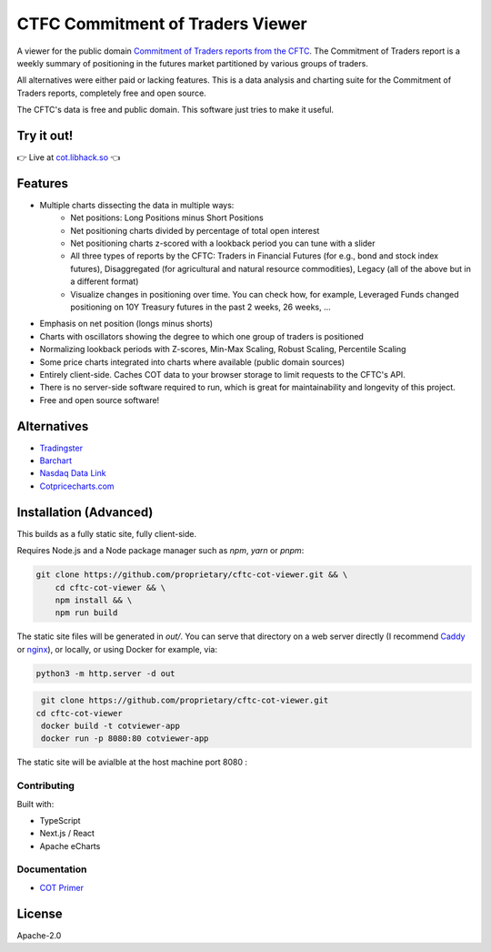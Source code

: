 =================================
CTFC Commitment of Traders Viewer
=================================

A viewer for the public domain `Commitment of Traders reports from the CFTC <https://www.cftc.gov/MarketReports/CommitmentsofTraders/index.htm>`_. The Commitment of Traders report is a weekly summary of positioning in the futures market partitioned by various groups of traders.

All alternatives were either paid or lacking features. This is a data analysis and charting suite for the Commitment of Traders reports, completely free and open source.

The CFTC's data is free and public domain. This software just tries to make it useful.

Try it out!
-----------

👉  Live at `cot.libhack.so <https://cot.libhack.so>`_  👈

Features
--------

- Multiple charts dissecting the data in multiple ways:
   - Net positions: Long Positions minus Short Positions
   - Net positioning charts divided by percentage of total open interest
   - Net positioning charts z-scored with a lookback period you can tune with a slider
   - All three types of reports by the CFTC: Traders in Financial Futures (for e.g., bond and stock index futures), Disaggregated (for agricultural and natural resource commodities), Legacy (all of the above but in a different format)
   - Visualize changes in positioning over time. You can check how, for example, Leveraged Funds changed positioning on 10Y Treasury futures in the past 2 weeks, 26 weeks, ...
- Emphasis on net position (longs minus shorts)
- Charts with oscillators showing the degree to which one group of traders is positioned
- Normalizing lookback periods with Z-scores, Min-Max Scaling, Robust Scaling, Percentile Scaling
- Some price charts integrated into charts where available (public domain sources)
- Entirely client-side. Caches COT data to your browser storage to limit requests to the CFTC's API.
- There is no server-side software required to run, which is great for maintainability and longevity of this project.
- Free and open source software!

Alternatives
------------

- `Tradingster <https://www.tradingster.com/cot/futures>`_
- `Barchart <https://www.barchart.com/forex/commitment-of-traders>`_
- `Nasdaq Data Link <https://data.nasdaq.com/data/CFTC-commodity-futures-trading-commission-reports/documentation>`_
- `Cotpricecharts.com <https://cotpricecharts.com/commitmentscurrent/>`_


Installation (Advanced)
-----------------------

This builds as a fully static site, fully client-side.

Requires Node.js and a Node package manager such as `npm`, `yarn` or `pnpm`:

.. code-block:: bash

    git clone https://github.com/proprietary/cftc-cot-viewer.git && \
        cd cftc-cot-viewer && \
        npm install && \
        npm run build

The static site files will be generated in `out/`. You can serve that directory on a web server directly (I recommend `Caddy <https://caddyserver.com/>`_ or `nginx <https://wiki.archlinux.org/title/Nginx>`_), or locally, or using Docker for example, via:

.. code-block:: bash

    python3 -m http.server -d out
.. code-block:: bash

.. code-block:: bash

  git clone https://github.com/proprietary/cftc-cot-viewer.git 
 cd cftc-cot-viewer 
  docker build -t cotviewer-app
  docker run -p 8080:80 cotviewer-app

The static site will be avialble at the host machine port 8080 :

.. code-block:: bash

++++++++++++
Contributing
++++++++++++

Built with:

- TypeScript
- Next.js / React
- Apache eCharts

+++++++++++++
Documentation
+++++++++++++

- `COT Primer <doc/COT_Primer.rst>`_

License
-------

Apache-2.0
